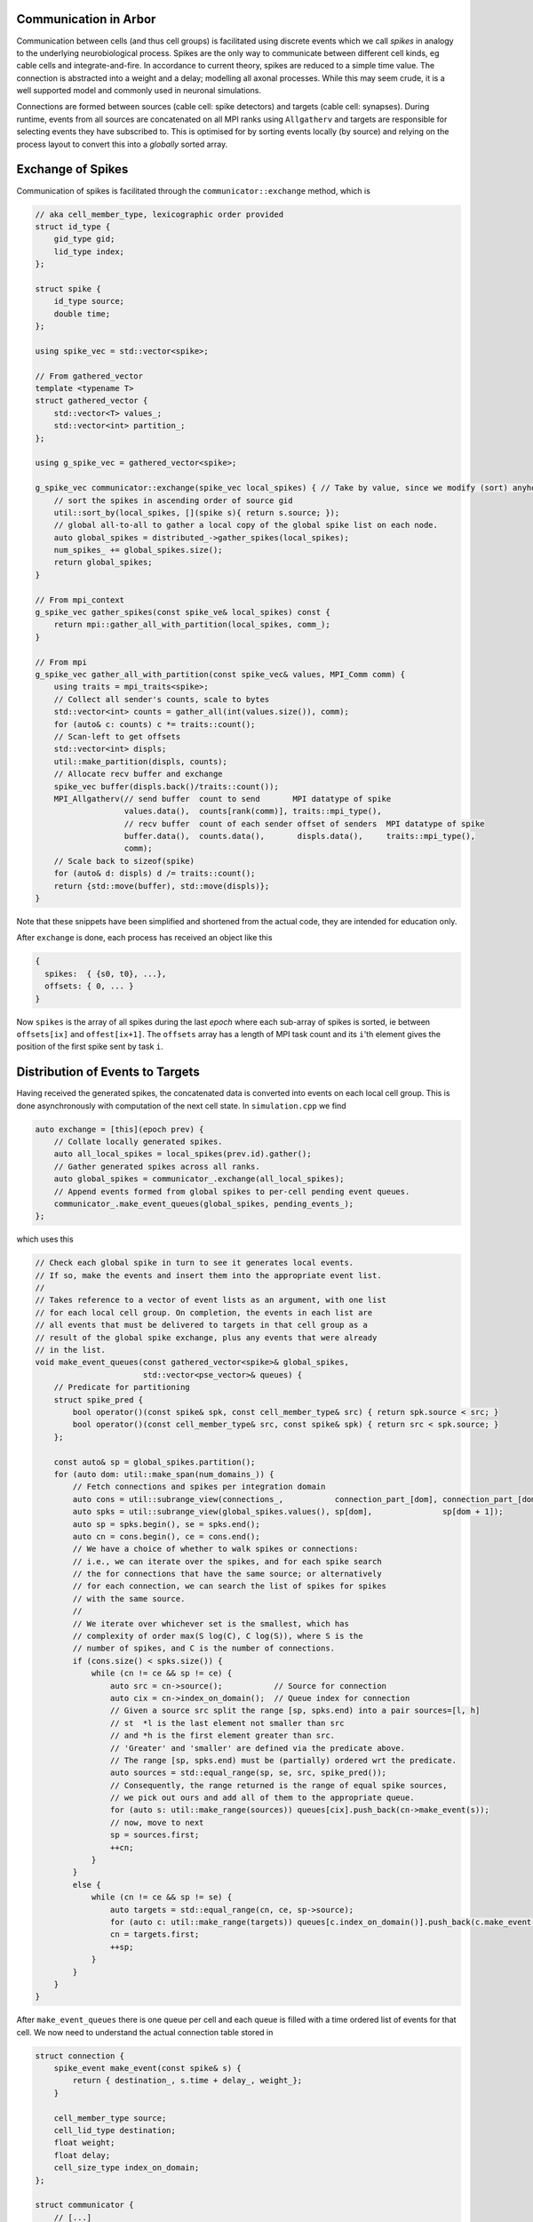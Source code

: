 .. _communication:

Communication in Arbor
======================

Communication between cells (and thus cell groups) is facilitated using discrete
events which we call `spikes` in analogy to the underlying neurobiological
process. Spikes are the only way to communicate between different cell kinds, eg
cable cells and integrate-and-fire. In accordance to current theory, spikes are
reduced to a simple time value. The connection is abstracted into a weight and a
delay; modelling all axonal processes. While this may seem crude, it is a well
supported model and commonly used in neuronal simulations.

Connections are formed between sources (cable cell: spike detectors) and targets
(cable cell: synapses). During runtime, events from all sources are concatenated
on all MPI ranks using ``Allgatherv`` and targets are responsible for selecting
events they have subscribed to. This is optimised for by sorting events locally
(by source) and relying on the process layout to convert this into a *globally*
sorted array.

Exchange of Spikes
==================

Communication of spikes is facilitated through the
``communicator::exchange`` method, which is

.. code-block:: c++

   // aka cell_member_type, lexicographic order provided
   struct id_type {
       gid_type gid;
       lid_type index;
   };

   struct spike {
       id_type source;
       double time;
   };

   using spike_vec = std::vector<spike>;

   // From gathered_vector
   template <typename T>
   struct gathered_vector {
       std::vector<T> values_;
       std::vector<int> partition_;
   };

   using g_spike_vec = gathered_vector<spike>;

   g_spike_vec communicator::exchange(spike_vec local_spikes) { // Take by value, since we modify (sort) anyhow.
       // sort the spikes in ascending order of source gid
       util::sort_by(local_spikes, [](spike s){ return s.source; });
       // global all-to-all to gather a local copy of the global spike list on each node.
       auto global_spikes = distributed_->gather_spikes(local_spikes);
       num_spikes_ += global_spikes.size();
       return global_spikes;
   }

   // From mpi_context
   g_spike_vec gather_spikes(const spike_ve& local_spikes) const {
       return mpi::gather_all_with_partition(local_spikes, comm_);
   }

   // From mpi
   g_spike_vec gather_all_with_partition(const spike_vec& values, MPI_Comm comm) {
       using traits = mpi_traits<spike>;
       // Collect all sender's counts, scale to bytes
       std::vector<int> counts = gather_all(int(values.size()), comm);
       for (auto& c: counts) c *= traits::count();
       // Scan-left to get offsets
       std::vector<int> displs;
       util::make_partition(displs, counts);
       // Allocate recv buffer and exchange
       spike_vec buffer(displs.back()/traits::count());
       MPI_Allgatherv(// send buffer  count to send       MPI datatype of spike
                      values.data(),  counts[rank(comm)], traits::mpi_type(),
                      // recv buffer  count of each sender offset of senders  MPI datatype of spike
                      buffer.data(),  counts.data(),       displs.data(),     traits::mpi_type(),
                      comm);
       // Scale back to sizeof(spike)
       for (auto& d: displs) d /= traits::count();
       return {std::move(buffer), std::move(displs)};
   }

Note that these snippets have been simplified and shortened from the
actual code, they are intended for education only.

After ``exchange`` is done, each process has received an object like
this

.. code-block:: c++

   {
     spikes:  { {s0, t0}, ...},
     offsets: { 0, ... }
   }

Now ``spikes`` is the array of all spikes during the last *epoch* where
each sub-array of spikes is sorted, ie between ``offsets[ix]`` and
``offest[ix+1]``. The ``offsets`` array has a length of MPI task count
and its ``i``'th element gives the position of the first spike sent by
task ``i``.

Distribution of Events to Targets
=================================

Having received the generated spikes, the concatenated data is converted
into events on each local cell group. This is done asynchronously with
computation of the next cell state. In ``simulation.cpp`` we find

.. code-block:: c++

   auto exchange = [this](epoch prev) {
       // Collate locally generated spikes.
       auto all_local_spikes = local_spikes(prev.id).gather();
       // Gather generated spikes across all ranks.
       auto global_spikes = communicator_.exchange(all_local_spikes);
       // Append events formed from global spikes to per-cell pending event queues.
       communicator_.make_event_queues(global_spikes, pending_events_);
   };

which uses this

.. code-block:: c++

   // Check each global spike in turn to see it generates local events.
   // If so, make the events and insert them into the appropriate event list.
   //
   // Takes reference to a vector of event lists as an argument, with one list
   // for each local cell group. On completion, the events in each list are
   // all events that must be delivered to targets in that cell group as a
   // result of the global spike exchange, plus any events that were already
   // in the list.
   void make_event_queues(const gathered_vector<spike>& global_spikes,
                          std::vector<pse_vector>& queues) {
       // Predicate for partitioning
       struct spike_pred {
           bool operator()(const spike& spk, const cell_member_type& src) { return spk.source < src; }
           bool operator()(const cell_member_type& src, const spike& spk) { return src < spk.source; }
       };

       const auto& sp = global_spikes.partition();
       for (auto dom: util::make_span(num_domains_)) {
           // Fetch connections and spikes per integration domain
           auto cons = util::subrange_view(connections_,           connection_part_[dom], connection_part_[dom + 1]);
           auto spks = util::subrange_view(global_spikes.values(), sp[dom],               sp[dom + 1]);
           auto sp = spks.begin(), se = spks.end();
           auto cn = cons.begin(), ce = cons.end();
           // We have a choice of whether to walk spikes or connections:
           // i.e., we can iterate over the spikes, and for each spike search
           // the for connections that have the same source; or alternatively
           // for each connection, we can search the list of spikes for spikes
           // with the same source.
           //
           // We iterate over whichever set is the smallest, which has
           // complexity of order max(S log(C), C log(S)), where S is the
           // number of spikes, and C is the number of connections.
           if (cons.size() < spks.size()) {
               while (cn != ce && sp != ce) {
                   auto src = cn->source();           // Source for connection
                   auto cix = cn->index_on_domain();  // Queue index for connection
                   // Given a source src split the range [sp, spks.end) into a pair sources=[l, h]
                   // st  *l is the last element not smaller than src
                   // and *h is the first element greater than src.
                   // 'Greater' and 'smaller' are defined via the predicate above.
                   // The range [sp, spks.end) must be (partially) ordered wrt the predicate.
                   auto sources = std::equal_range(sp, se, src, spike_pred());
                   // Consequently, the range returned is the range of equal spike sources,
                   // we pick out ours and add all of them to the appropriate queue.
                   for (auto s: util::make_range(sources)) queues[cix].push_back(cn->make_event(s));
                   // now, move to next
                   sp = sources.first;
                   ++cn;
               }
           }
           else {
               while (cn != ce && sp != se) {
                   auto targets = std::equal_range(cn, ce, sp->source);
                   for (auto c: util::make_range(targets)) queues[c.index_on_domain()].push_back(c.make_event(*sp));
                   cn = targets.first;
                   ++sp;
               }
           }
       }
   }

After ``make_event_queues`` there is one queue per cell and each queue
is filled with a time ordered list of events for that cell. We now need
to understand the actual connection table stored in

.. code-block:: c++

   struct connection {
       spike_event make_event(const spike& s) {
           return { destination_, s.time + delay_, weight_};
       }

       cell_member_type source;
       cell_lid_type destination;
       float weight;
       float delay;
       cell_size_type index_on_domain;
   };

   struct communicator {
       // [...]
       cell_size_type num_domains_;
       std::vector<connection> connections_;
       std::vector<cell_size_type> connection_part_;
       // [...]
   };

The ``connections`` vector is a list of connections partitioned by the
domain (as in domain decomposition) of their source's ``gid``, while
``connection_part`` stores the partioning indices.

Building the Connection Table
=============================

The table of connections on the local rank is built during the construction of
the ``communicator`` object

.. code-block:: c++

   communicator::communicator(const recipe& rec,
                              const domain_decomposition& dom_dec,
                              const label_resolution_map& source_resolution_map,
                              const label_resolution_map& target_resolution_map,
                              execution_context& ctx);

After that process,

.. code-block:: c++

   struct communicator {
       // ...
       std::vector<connection> connections_;
       std::vector<cell_size_type> connection_part_;
   };

will contain all connections in ``connections_`` partitioned by the
domain of the source's ``gid`` in ``dom_dec``. Beginnings of the
respective partitions are pointed to by the indices in
``connection_part_``.

The algorithm for building is slightly obscured by caching and the use
of labels and resolving them via ``target_/source_resolution_map`` to
local ids on the respective source and target cells.

.. note::

   The ``label_resolution_map`` class is used to translate from labels at the
   user facing API layers to Arbor's internal mappings in the vein of
   ``(cell_gid, item_offset)``, where ``item_offset`` is an automatically
   assigned integer ID. Textual labels are created by calls to ``place``
   as in this example

   .. code-block:: c++

      auto d = arb::decor{};
      d.place("..."_ls, arb::synapse{"..."}, "synapse-label");

Next, each *partition* is sorted independently according to their
source's ``gid``.
